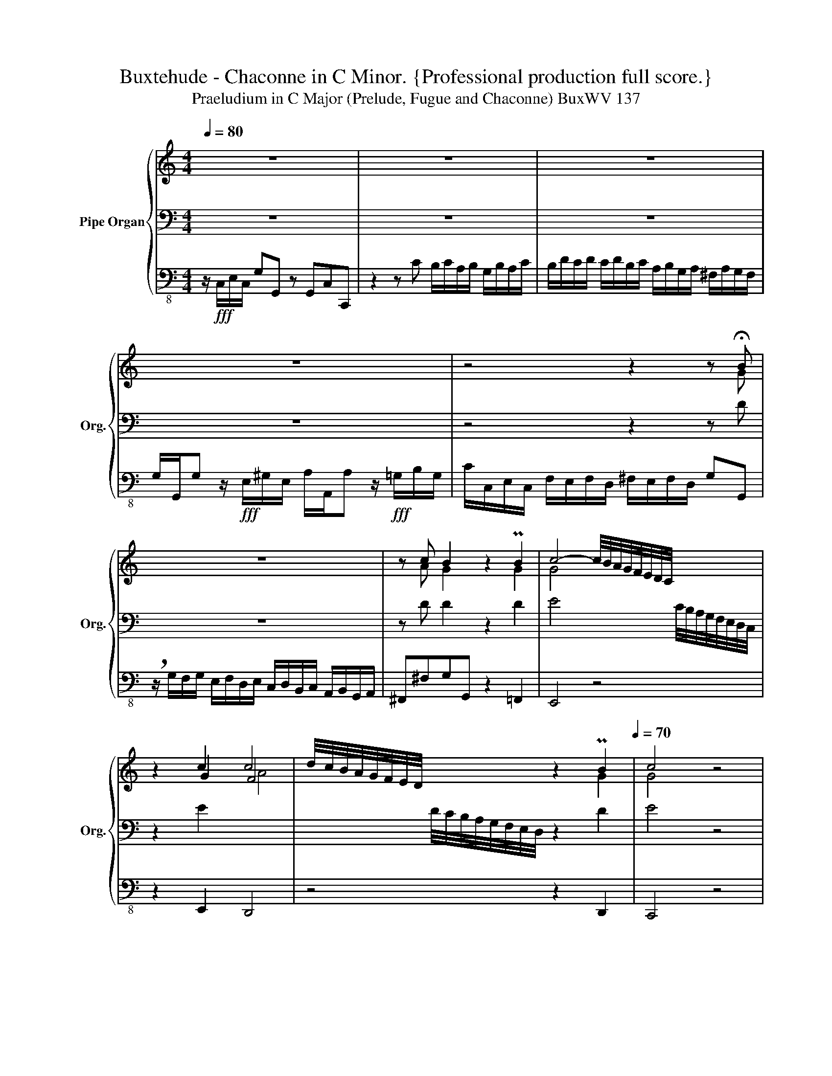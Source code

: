 X:1
T:Buxtehude - Chaconne in C Minor. {Professional production full score.}
T:Praeludium in C Major (Prelude, Fugue and Chaconne) BuxWV 137
%%score { ( 1 4 5 ) | ( 2 6 ) | 3 }
L:1/8
Q:1/4=80
M:4/4
K:C
V:1 treble nm="Pipe Organ" snm="Org."
V:4 treble 
V:5 treble 
V:2 bass 
V:6 bass 
V:3 bass-8 
V:1
 z8 | z8 | z8 | z8 | z4 z2 z !fermata!B | z8 | z c B2 z2 PB2 | c4- c/4B/4A/4G/4F/4E/4D/4C/4 x2 | %8
 z2 c2 c4 | d/4c/4B/4A/4G/4F/4E/4D/4 x2 z2[Q:1/4=60] PB2[Q:1/4=70] | c4 z4 | %11
[Q:1/4=120]!mf! G>GA>B c2 B2 | A>AB>c d2 c2 | B2 A2 G>GA>B | c2 B2 A>AB>c | d2 c2 B>Bc>d | %16
 e2 d2 c>cd>e | f2 e2 d2 Me2 | d4 c3 c | B3 _B A3 _A | G3 F F2[Q:1/4=100] E2 | %21
 PD2 E2[Q:1/4=80] z2!fff! P^G2 | A4- A/[Q:1/4=100]G/F/E/ x2 | B4- B/B/A/^G/ A/E/c/A/ | %24
 e4- e/e/d/c/ d/f/d/A/ | a/g/f/e/ d/f/e/d/ e2- e/f/e/d/ | e2- e/f/e/d/ e2- e/f/e/d/ | %27
 e2- e/f/e/d/ c/d/c/d/ B/c/B/c/ | A/B/A/B/ G/A/G/A/ ^F2 G2- | G^F G2 z/ e/d/e/ c2 | %30
 z/ f/e/f/ d2 z/ g/^f/g/ Pe2 | f2 z2 z/ f/e/d/ e2 | z/ d/c/B/ c2 z/ d/c/B/ c z | %33
 z2 c z[Q:1/4=80] z d c2 | c4 Bc"^(""^)"[Q:1/4=50]Tc>B | %35
 !fermata!c!mp![Q:1/4=80] c c/d/c/d/ B/c/A/B/ G/B/A/c/ | BGMG>^F GABB | c2 z B c2 d2 | c2 GA BcBc | %39
 dB c2 PB>c d2 | eB c2 z Pc d2- | d/d/c/B/ c2- c/d/c/B/ c2- | c2- c/d/B/d/ c>de^f | %43
 g^f g2 z/ d/e/B/ c2 | PB>c d2 ef g2- | ge f2 e2 z2 | z8 | z g g/a/f/g/ e/f/d/e/ c/e/d/f/ | %48
 ecTc>B c z z2 | z8 | z8 | z4 z c c/d/c/d/ | B/c/A/B/ G/B/A/c/ BGMG>^F | G/A/G/^F/ G z G z z2 | %54
 z G F2 E/^F/G A2 | Bd c2 TB4 | c4 z4 | E2 z2 z4 | z4 z G G/A/F/G/ | E/F/D/E/ C/E/D/F/ ECMC>B, | %60
 C/E/D/E/ F/G/F/E/ D/F/E/D/ G/A/G/F/ | E/G/A/B/ c/d/c/B/ Pc>d e2 | d/e/c/d/ B/d/c/e/ dB Mc2 | %63
 B g g/a/f/g/ e/f/d/e/ c/e/d/f/ | ecc>B c/e/c/e/ c/4B/4A/4G/4F/4E/4D/4C/4 | %65
 z2[Q:1/4=80] z/4 c/4d/4e/4f/4e/4d/4c/4 B z z/4 A/4B/4c/4d/4c/4B/4A/4 | %66
 B[Q:1/4=60]cMc>B !fermata!c4 | !breath!z/!fff![Q:1/4=100] g/f/g/ e/e/d/e/ c/g/f/g/ e/e/d/e/ | %68
 c/e/d/e/ f/f/e/d/ e/e/d/c/ d/d/c/B/ | c/c/B/A/ ^G2 A2 z/ B/A/B/ | %70
 c/d/e/^G/ A/c/B/A/ B2- B/e/d/e/ | c/d/c/B/ A2 z4[Q:1/4=10][Q:1/4=80] | %72
 z/ g/f/g/ e2- e/d/e/f/ _e2- | e/_e/d/c/[Q:1/4=60] B2- Bc-c/[Q:1/4=30]c/TB | %74
[M:6/4][Q:1/4=60]"^Presto""^Ciacona" c2[Q:1/4=160] z2 z4 z4 | z2 B2 B2 B2 ABAB | c4- cdcd BdcB | %77
 cdcd e^fef g4 | z2 P^f2 g=fed Pc3 d | e6 ed Md4 | c8 z4 | z12 | z12 | z GAB cd e2 decd | %84
 BcBA Bcde cdcd | e6 _e2 Pd3 f | e8 z4 | z2 e2 d4 c4- | cdc_B A2 A2 MG4 | G4 z2 A2 B2 c2 | %90
 d4 z2 gf e3 f | g6 a2 Pd4 | e2 f2 e4 d2 c2 | Bdcd Bdcd cece | efde cedc BdcB | %95
 c2 z2 z2 G/A/B/c/ z4 | z2 z/ c/B/A/ BcBc[Q:1/4=150] ABAB |[Q:1/4=140] Tc8-[Q:1/4=120] cdPMcB | %98
[M:4/4][Q:1/4=80] c2 z z/4 F/4E/4D/4 C/4D/4E/4F/4 G/4A/4_B/4c/4 z z/4 F/4E/4D/4 | %99
 C/4D/4E/4F/4 G/4A/4B/4c/4 c/4d/4e/4f/4 g/4a/4b/4c'/4[Q:1/4=5] z/4[Q:1/4=80] c/4B/4A/4 G/4 F/4E/4D/4 C[Q:1/4=40] z | %100
[Q:1/4=70] z/ _B/A/B/ G/B/A/G/ A/=B/A/B/ c/d/c/d/ | e8-[Q:1/4=60] | !fermata![ce]8 |] %103
V:2
 z8 | z8 | z8 | z8 | z4 z2 z D | z8 | z D D2 z2 D2 | E4 x2 C/4B,/4A,/4G,/4F,/4E,/4D,/4C,/4 | %8
 z2 E2 x4 | x2 D/4C/4B,/4A,/4G,/4F,/4E,/4D,/4 z2 D2 | E4 z4 | z8 | z8 | G,>G,A,>B, C2 B,2 | %14
 A,>A,B,>C D2 C2 | B,>B,C>D E2 D2 |[K:treble] C>CD>E F2 E2 | D>DE>F G>FE>F | %18
 G^FGG, A,2[K:bass] D2 | G,2 C2 F,2 B,,2 | C,/D,/C,/B,,/ A,,D, G,,G,C,E, | A,G,,C,C,, z2 B,2 | %22
 C4 x2 D/C/B,/A,/ | z2 PB,2 C4 | z2 MB,2 A,4 | z4 z B, C2 | z B, C2 z D E2 | z E E2 z4 | x8 | x8 | %30
 x8 | x8 | x8 | x8 | D4 D4 | E z z2 z4 | z8 | z8 | z C C/D/C/D/ B,/C/A,/B,/ G,/B,/A,/C/ | %39
 B,G,MG,>^F, PG,>A, B,2 | CD E2 z E F2 | E8 | D4 E z z2 | z8 | %44
[K:treble] z G G/A/F/G/ E/F/D/E/ C/E/D/F/ | ECMC>B, CG P^F2 | G z G z z D E2 | D4 E z z2 | %48
 z E D2 E[K:bass] C C/D/C/D/ | B,/C/A,/B,/ G,/B,/A,/C/ B,G,MG,>^F, | %50
 G,>A, PB,2 C/D/B,/C/ A,/C/B,/D/ | CA,D,G, C,A, G,2 | G,2 C2 G,C A,2 | G,A, B, z C z z2 | %54
 z C- C>B, C2 z2 | z4 z G, G,/A,/F,/G,/ | E,/F,/D,/E,/ C,/E,/D,/F,/ E,C,MC,>B,, | %57
 C,>B,,A,,^F, B,/C/A,/C/ G,/B,/A,/C/ | B,G,MG,>^F, G,4- | G,2 A,B, CA, F,2 | E,2 z A, B,2 z B, | %61
 C2 z G, C4 | D4 D4 | D2 z2 z4 | z E D2 C2 z2 |[K:treble] z2 z [DA] [DG] z z [DA] | x2 z F E4 | %67
 z2 z/ G/F/G/ E/E/D/E/ C/G/F/G/ | E/G/F/G/ A/A/G/F/ G/G/F/E/ F/F/E/D/ | %69
 E/E/D/C/[K:bass] B,2 C2 D2 | C4 B,4 | A,4 z4 | z8 | z2 z/[K:treble] D/C/D/ _E/E/D/C/ D2 | %74
[M:6/4] E2 z2 z4 z4 | z2 D2 D2 D2 CDCD | E4 D8 | C4 C4 D4 | z2 C2 D2 G2 E3 F | G4 A4 GAGF | %80
 E4 F2 E2 P^F4 | G3 A GFED C3 D | EDEF DCDE B,DCB, | C8 D4 | D8 z4 | z12 | %86
 z[K:bass] A,G,F, G,4 z4 | z2[K:treble] G2 GAGF E4- | EFED C4 B,4 | C2[K:bass] C2 C2 C2 B,CA,B, | %90
 G,2 x8 A,2 | E2 E,2 F,2 x4 G,2 |[K:treble] CDCB, CDE^F G4 | GBAB GBAB AcAc | GAFG EGFE DFED | %95
 E2 z/ F/E/D/ C/D/E/F/ z2 z4 | z2 z/ E/D/C/ DEDE CDCD | E4- EFED E2 PD2 |[M:4/4] E2 x6 | x8 | %100
 z/ D/C/D/ _B,/D/C/B,/ C/D/C/D/ E/F/E/F/ | G2- G/4A/4G/4F/4E/4F/4E/4D/4 z A"^(""^)"TG>F | %102
 !fermata![CEG]8 |] %103
V:3
 z/!fff! C,/E,/C,/ G,G,, z G,,C,C,, | z2 z C B,/C/A,/B,/ G,/B,/A,/C/ | %2
 B,/D/C/D/ C/D/B,/C/ A,/B,/G,/A,/ ^F,/A,/G,/F,/ | %3
 G,/G,,/G, z/!fff! E,/^G,/E,/ A,/A,,/A, z/!fff! =G,/B,/G,/ | %4
 C/C,/E,/C,/ F,/E,/F,/D,/ ^F,/E,/F,/D,/ G,G,, | %5
 !breath!z/ G,/F,/G,/ E,/F,/D,/E,/ C,/D,/B,,/C,/ A,,/B,,/G,,/A,,/ | ^F,,^F,G,G,, z2 =F,,2 | %7
 E,,4 z4 | z2 E,,2 D,,4 | z4 z2 D,,2 | C,,4 z4 | z8 | z8 | z8 | z8 | z8 | z8 | z8 | z8 | z8 | z8 | %21
 z4 z2 B,,2 | A,,4 z4 | z2 ^G,,2 A,,4 | z2 G,,2 F,,4 | z4 z E,, A,,2 | z ^G,, A,,2 z B,, C,2 | %27
 z ^G,, A,,2 z4 | z4 z/ B,,/A,,/B,,/ G,,/B,,/A,,/C,/ | B,,2 E,,/E,/D,/E,/ C,2 z/ F,/E,/F,/ | %30
 D,2 z/ G,/^F,/G,/ E,2 z/ A,/G,/A,/ | F,/G,/E,/F,/ D,F,/D,/ G,2 z/ C,/E,/C,/ | %32
 G,2 z/ C,/E,/C,/ G,2 C,/E,/C,/E,/ | A,,/C,/A,,/C,/ F,,/A,,/F,,/A,,/ D,,2 E,,/E,/D,/C,/ | %34
 F,/E,/F,/D,/ F,/D,/^F,/D,/ G,^F,, G,,2 | C,, z z2 z4 | z8 | z8 | z8 | z4 z G, G,/A,/F,/G,/ | %40
 E,/F,/D,/E,/ C,/E,/D,/F,/ E,C,C,>B,, | C,2- C,/D,/B,,/C,/ A,,2- A,,/B,,/G,,/A,,/ | %42
 F,,F,/D,/ G,G,, C, z z2 | z8 | z8 | z4 z C C/D/C/D/ | B,/C/A,/B,/ G,/B,/A,/C/ B,G,G,>^F, | %47
 G,2 B,,2 C, z z2 | z E,, G,,2 C,, z z2 | z8 | z8 | z8 | z8 | %53
 z G,, G,,/A,,/F,,/G,,/ E,,/F,,/D,,/E,,/ C,,/E,,/D,,/F,,/ | E,,C,, D,,2 C,,C, B,,/C,/A,,/B,,/ | %55
 G,,B,,A,,D, G,,2 z2 | z8 | z8 | z8 | z8 | z8 | z4 z C, C,/D,/C,/D,/ | %62
 B,,/C,/A,,/B,,/ G,,/B,,/A,,/C,/ B,,G,,G,,>^F,, | G,,>F,,E,,D,, C,,4- | C,,2 D,,2 E,,4 | %65
 A,,/C,/A,,/C,/ F,,2 G,,/A,,/G,,/A,,/ ^F,,2 | G,,4 C,,4 | z8 | z8 | z2 A,,6- | %70
 A,,4 A,,/B,,/A,,/B,,/ ^G,,2 | A,,4 z2 B,,2 | C,4 F,,2 ^F,,2 | G,,8 | %74
[M:6/4] C,,2 C,2 C,2 C,2 B,,C,A,,B,, | G,,2 G,2 G,2 G,2 A,2 A,,2 | E,,4 F,,4 G,,4 | %77
 C,,2 C,2 C,2 C,2 B,,C,A,,B,, | G,,2 G,2 G,2 G,2 A,2 A,,2 | E,,4 F,,4 G,,4 | %80
 C,,2 C,2 C,2 C,2 B,,C,A,,B,, | G,,2 G,2 G,2 G,2 A,2 A,,2 | E,,4 F,,4 G,,4 | %83
 C,,2 C,2 C,2 C,2 B,,C,A,,B,, | G,,2 G,2 G,2 G,2 A,2 A,,2 | E,,4 F,,4 G,,4 | %86
 C,,2 C,2 C,2 C,2 B,,C,A,,B,, | G,,2 G,2 G,2 G,2 A,2 A,,2 | E,,4 F,,4 G,,4 | C,,4 z4 z4 | z12 | %91
 z12 | z2 C,2 C,2 C,2 B,,C,A,,B,, | G,,2 G,2 G,2 G,2 A,2 A,,2 | E,,4 F,,4 G,,4 | %95
 C,,2 C,2 C,2 C,2 B,,C,A,,B,, | G,,2 G,2 G,2 G,2 A,2 A,,2 | E,,4 F,,4 G,,4 | %98
[M:4/4] C,,2 z2 z2 E,,2 | z4 E,,4 | F,,6 E,,D,, | C,,8- | !fermata!C,,8 |] %103
V:4
 x8 | x8 | x8 | x8 | x7 G | x8 | x A G2 x2 G2 | G4 x4 | x2 G2 F4 | x6 G2 | G4 x4 | z4 C>CD>E | %12
 F2 E2 D>DE>F | G2 F2 E>E^F>G | A2 G2 ^F>FG>A | B2 A2 G>GA>B | c2 B2 A>AB>c | d2 c2 B2 c2- | %18
 c2 B2 AG ^F2 | G=F E2- E_E D2 | ED C2 B,2 C2- | CB, C2 z2 D2 | E4 z4 | z2 E6 | z2 G2 A4 | %25
 z4 z ^G A2 | z B A2 z ^G A2 | z B cB A/B/A/B/ G/A/G/A/ | ^F/G/F/G/ E/F/E/F/ P^D2 E2- | %29
 E^D E2 [EG]2 [=FA]2 | [FA]2 [GB]2 [GB]2 [Ac]2 | [Ad]2 z2 z/ A/G/F/ G2 | %32
 z/ F/E/D/ E2 z/ F/E/D/ E z | z2 F z z F E2 | A4 GA G2 | G z z2 z4 | z4 z G G/A/=F/G/ | %37
 E/F/D/E/ C/E/D/F/ ECMC>B, | C>DEF GF G2- | G2 A2 G4- | G4 z G A2 | G4 A4- | A2 MG2 G c c/d/c/d/ | %43
 B/c/A/B/ G/B/A/c/ BGPG>^F | G>A B2 cdeB | c2 d2 c2 A2 | B z B z z B c2 | B2 G2 G/A/F/G/ E/G/F/A/ | %48
 G4 G z z2 | z8 | z G G/A/F/G/ E/F/D/E/ C/E/D/F/ | ECMC>B, CC/D/ E^F | G2 E^F GE C2 | %53
 B,C D z E z z2 | z E D2 E2 ^F2 | G3 ^F G2 D2 | G/A/F/G/ E/G/F/A/ GE D2 | z C C/D/C/D/ x4 | x8 | %59
 x8 | x8 | x2 z D PE>F G2 | G4 G2 A2 | G4 G/A/F/G/ E/G/F/A/ | x8 | x8 | G4 G4 | x8 | x8 | %69
 x2 z/ D/C/D/ z/ E/D/E/ F2 | E4 E4 | E/F/E/D/ C/D/C/B,/ A,/4B,/4C/4D/4E/4F/4G/4A/4 z/ G/F/G/ | %72
 E2 z/ G/F/G/ A2- A/c/B/A/ | BA G2- G2- G>F |[M:6/4] G2 z2 z4 z4 | z2 G2 G2 G2 E4 | z GAG TF8 | %77
 EFEF GAGA B4 | z2 A2 B4 A4 | z2 c6- c2 B2 | c3 _B A2 G2 PA4 | B3 c BAGF E3 F | GFGA FEFG DFED | %83
 E6 G2 G4 | GAG^F GABc ABAB | cG c6- cc B2 | c8 z4 | z2 c4 B2 A4 | G6 F2- FFEPD | E4 z2 ^F2 G2 A2 | %90
 x2 G2 G2 G2 A2 x2 | x6 F2 G2 A2 | c2 d2 c4 x4 | x12 | x12 | x12 | x12 | z GFG A4 G4 | %98
[M:4/4] MG2 x6 | x8 | x8 | z/ d/c/B/ c6- | x8 |] %103
V:5
 x8 | x8 | x8 | x8 | x8 | x8 | x8 | x8 | x4 A4 | x8 | x8 | x8 | x8 | x8 | x8 | x8 | x8 | x8 | x8 | %19
 x8 | x8 | x8 | x8 | x8 | x8 | x8 | x8 | x8 | x8 | x8 | x8 | x8 | x2 G2 x4 | x2 A x2 A PG2 | x8 | %35
 x8 | x8 | x8 | x8 | x8 | x8 | x8 | x8 | x8 | x8 | x8 | x8 | x8 | x8 | x8 | x8 | x8 | x8 | x8 | %54
 x8 | x8 | x8 | x8 | x8 | x8 | x8 | x8 | x8 | x8 | x8 | x8 | x8 | x8 | x8 | x8 | x8 | x8 | x8 | %73
 x8 |[M:6/4] x12 | x12 | x12 | x12 | x12 | x12 | x12 | x12 | x12 | x12 | x12 | x12 | x12 | x12 | %88
 x12 | x12 | B4 z2 ed c4- | c8- c2 x2 | x12 | x12 | x12 | x12 | x12 | x12 |[M:4/4] x8 | x8 | x8 | %101
 x8 | x8 |] %103
V:6
 x8 | x8 | x8 | x8 | x8 | x8 | x8 | x8 | x8 | x8 | x8 | x8 | x8 | x8 | x8 | x8 |[K:treble] x8 | %17
 x8 | x6[K:bass] x2 | x8 | x8 | x8 | x4 z4 | x8 | x8 | x8 | x8 | x8 | x8 | x8 | x8 | x8 | x8 | x8 | %34
 x8 | x8 | x8 | x8 | x8 | x8 | x8 | x8 | x8 | x8 |[K:treble] x8 | x8 | x8 | x8 | x5[K:bass] x3 | %49
 x8 | x8 | x8 | x8 | x8 | x8 | x8 | x8 | x4 G,^F, E,2 | D,E,C,D, E,2 B,,2 | C,2 F,2 C,F, D,2 | %60
 C,2 z D, G,2 z E, | A,2 x6 | x8 | x8 | x8 |[K:treble] x8 | DE D2 C4 | x8 | x8 | x2[K:bass] x6 | %70
 x8 | x8 | x8 | x5/2[K:treble] x11/2 |[M:6/4] x12 | x12 | x12 | x12 | x12 | x12 | x12 | x12 | x12 | %83
 x12 | x12 | x12 | x[K:bass] x11 | x2[K:treble] x10 | x12 | x2[K:bass] x10 | x12 | x12 | %92
[K:treble] x12 | x12 | x12 | x12 | x12 | x12 |[M:4/4] x8 | x8 | x8 | x4 C4- | x8 |] %103


